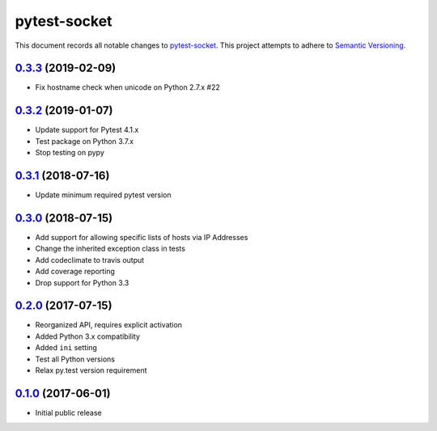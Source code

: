 =============
pytest-socket
=============

This document records all notable changes to `pytest-socket <https://pypi.python.org/pypi/pytest-socket>`_.
This project attempts to adhere to `Semantic Versioning <http://semver.org/>`_.

`0.3.3`_ (2019-02-09)
---------------------

* Fix hostname check when unicode on Python 2.7.x #22

`0.3.2`_ (2019-01-07)
---------------------

* Update support for Pytest 4.1.x
* Test package on Python 3.7.x
* Stop testing on pypy

`0.3.1`_ (2018-07-16)
---------------------

* Update minimum required pytest version

`0.3.0`_ (2018-07-15)
---------------------

* Add support for allowing specific lists of hosts via IP Addresses
* Change the inherited exception class in tests
* Add codeclimate to travis output
* Add coverage reporting
* Drop support for Python 3.3

`0.2.0`_ (2017-07-15)
---------------------

* Reorganized API, requires explicit activation
* Added Python 3.x compatibility
* Added ``ini`` setting
* Test all Python versions
* Relax py.test version requirement


`0.1.0`_ (2017-06-01)
---------------------

* Initial public release


.. _0.1.0: https://github.com/miketheman/pytest-socket/releases/tag/0.1.0
.. _0.2.0: https://github.com/miketheman/pytest-socket/compare/0.1.0...0.2.0
.. _0.3.0: https://github.com/miketheman/pytest-socket/compare/0.2.0...0.3.0
.. _0.3.1: https://github.com/miketheman/pytest-socket/compare/0.3.0...0.3.1
.. _0.3.2: https://github.com/miketheman/pytest-socket/compare/0.3.1...0.3.2
.. _0.3.3: https://github.com/miketheman/pytest-socket/compare/0.3.2...0.3.3
